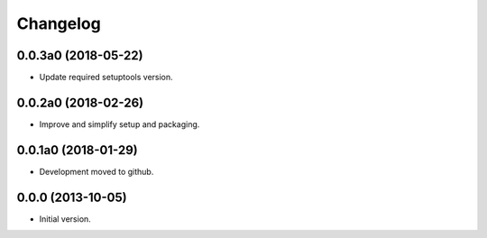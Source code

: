 Changelog
=========

0.0.3a0 (2018-05-22)
--------------------
- Update required setuptools version.

0.0.2a0 (2018-02-26)
--------------------
- Improve and simplify setup and packaging.

0.0.1a0 (2018-01-29)
--------------------
- Development moved to github.

0.0.0 (2013-10-05)
------------------
- Initial version.
